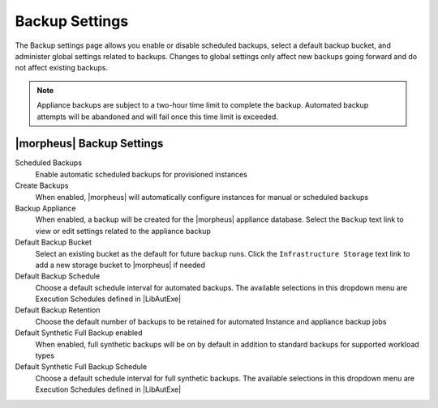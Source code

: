 Backup Settings
^^^^^^^^^^^^^^^

The Backup settings page allows you enable or disable scheduled backups, select a default backup bucket, and administer global settings related to backups. Changes to global settings only affect new backups going forward and do not affect existing backups.

.. NOTE:: Appliance backups are subject to a two-hour time limit to complete the backup. Automated backup attempts will be abandoned and will fail once this time limit is exceeded.

|morpheus| Backup Settings
``````````````````````````

Scheduled Backups
  Enable automatic scheduled backups for provisioned instances

Create Backups
  When enabled, |morpheus| will automatically configure instances for manual or scheduled backups

Backup Appliance
  When enabled, a backup will be created for the |morpheus| appliance database. Select the ``Backup`` text link to view or edit settings related to the appliance backup

Default Backup Bucket
  Select an existing bucket as the default for future backup runs. Click the ``Infrastructure Storage`` text link to add a new storage bucket to |morpheus| if needed

Default Backup Schedule
  Choose a default schedule interval for automated backups. The available selections in this dropdown menu are Execution Schedules defined in |LibAutExe|

Default Backup Retention
  Choose the default number of backups to be retained for automated Instance and appliance backup jobs

Default Synthetic Full Backup enabled
  When enabled, full synthetic backups will be on by default in addition to standard backups for supported workload types

Default Synthetic Full Backup Schedule
  Choose a default schedule interval for full synthetic backups. The available selections in this dropdown menu are Execution Schedules defined in |LibAutExe|
